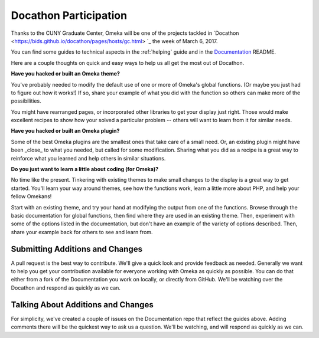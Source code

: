 .. docathon:

######################
Docathon Participation
######################

Thanks to the CUNY Graduate Center, Omeka will be one of the projects tackled in 
`Docathon <https://bids.github.io/docathon/pages/hosts/gc.html> `_ the week of March 6, 2017.

You can find some guides to technical aspects in the :ref:`helping` guide and in the 
`Documentation <https://github.com/omeka/Documentation>`_ README.

Here are a couple thoughts on quick and easy ways to help us all get the most out of Docathon.

**Have you hacked or built an Omeka theme?**

You've probably needed to modify the default use of one or more of Omeka's global
functions. (Or maybe you just had to figure out how it works!) If so, share your
example of what you did with the function so others can make more of the possibilities.

You might have rearranged pages, or incorporated other libraries to get your display just right.
Those would make excellent recipes to show how your solved a particular problem -- others will
want to learn from it for similar needs.

**Have you hacked or built an Omeka plugin?**

Some of the best Omeka plugins are the smallest ones that take care of a small need. Or,
an existing plugin might have been _close_ to what you needed, but called for some modification.
Sharing what you did as a recipe is a great way to reinforce what you learned and help others
in similar situations.

**Do you just want to learn a little about coding (for Omeka)?**

No time like the present. Tinkering with existing themes to make small changes to the display
is a great way to get started. You'll learn your way around themes, see how the functions work,
learn a little more about PHP, and help your fellow Omekans!

Start with an existing theme, and try your hand at modifying the output from one of the functions. 
Browse through the 
basic documentation for global functions, then find where they are used in an existing theme.
Then, experiment with some of the options listed in the documentation, but don't have an
example of the variety of options described. Then, share your example back for others to see
and learn from.

********************************
Submitting Additions and Changes
********************************

A pull request is the best way to contribute. We'll give a quick look and provide feedback as
needed. Generally we want to help you get your contribution available for everyone working
with Omeka as quickly as possible. You can do that either from a fork of the Documentation you
work on locally, or directly from GitHub. We'll be watching over the Docathon and respond as
quickly as we can.

***********************************
Talking About Additions and Changes
***********************************

For simplicity, we've created a couple of issues on the Documentation repo that reflect the guides
above. Adding comments there will be the quickest way to ask us a question. We'll be watching, and will 
respond as quickly as we can.
